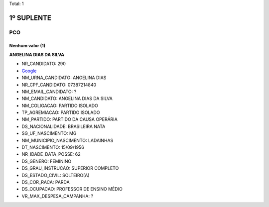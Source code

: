 Total: 1

1º SUPLENTE
===========

PCO
---

Nenhum valor (1)
........

**ANGELINA DIAS DA SILVA**

- NR_CANDIDATO: 290
- `Google <https://www.google.com/search?q=ANGELINA+DIAS+DA+SILVA>`_
- NM_URNA_CANDIDATO: ANGELINA DIAS
- NR_CPF_CANDIDATO: 07387214840
- NM_EMAIL_CANDIDATO: ?
- NM_CANDIDATO: ANGELINA DIAS DA SILVA
- NM_COLIGACAO: PARTIDO ISOLADO
- TP_AGREMIACAO: PARTIDO ISOLADO
- NM_PARTIDO: PARTIDO DA CAUSA OPERÁRIA
- DS_NACIONALIDADE: BRASILEIRA NATA
- SG_UF_NASCIMENTO: MG
- NM_MUNICIPIO_NASCIMENTO: LADAINHAS
- DT_NASCIMENTO: 15/09/1956
- NR_IDADE_DATA_POSSE: 62
- DS_GENERO: FEMININO
- DS_GRAU_INSTRUCAO: SUPERIOR COMPLETO
- DS_ESTADO_CIVIL: SOLTEIRO(A)
- DS_COR_RACA: PARDA
- DS_OCUPACAO: PROFESSOR DE ENSINO MÉDIO
- VR_MAX_DESPESA_CAMPANHA: ?

